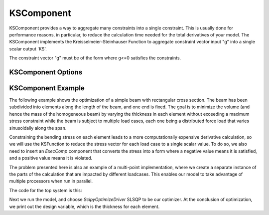 .. index:: KSComponent Example

.. _kscomponent_feature:

***********
KSComponent
***********

KSComponent provides a way to aggregate many constraints into a single constraint. This is usually done for performance
reasons, in particular, to reduce the calculation time needed for the total derivatives of your model. The KSComponent
implements the Kreisselmeier-Steinhauser Function to aggregate constraint vector input "g" into a single scalar output 'KS'.

The constraint vector "g" must be of the form where g<=0 satisfies the constraints.

KSComponent Options
-------------------

.. embed-options::
    openmdao.components.ks
    KSComponent
    options


KSComponent Example
-------------------

The following example shows the optimization of a simple beam with rectangular cross section. The beam has been subdivided into
elements along the length of the beam, and one end is fixed. The goal is to minimize the volume (and hence the mass of the
homogeneous beam) by varying the thickness in each element without exceeding a maximum stress constraint while the beam is
subject to multiple load cases, each one being a distributed force load that varies sinusoidally along the span.

Constraining the bending stress on each element leads to a more computationally expensive derivative calculation, so we
will use the KSFunction to reduce the stress vector for each load case to a single scalar value. To do so, we also need
to insert an `ExecComp` component that converts the stress into a form where a negative value means it is satisfied, and
a positive value means it is violated.

The problem presented here is also an example of a multi-point implementation, where we create a separate instance of the
parts of the calculation that are impacted by different loadcases. This enables our model to take advantage of multiple
processors when run in parallel.

The code for the top system is this:

.. embed-code::
    openmdao.test_suite.test_examples.beam_optimization.multipoint_beam_stress

Next we run the model, and choose `ScipyOptimizeDriver` SLSQP to be our optimizer. At the conclusion of optimization,
we print out the design variable, which is the thickness for each element.

.. embed-code::
    openmdao.test_suite.test_examples.beam_optimization.test_beam_optimization.TestCase.test_multipoint_stress
    :layout: interleave

.. tags:: KSComponent, Constraints, Optimization